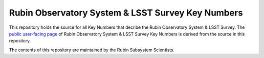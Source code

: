 ##################################################
Rubin Observatory System & LSST Survey Key Numbers
##################################################

This repository holds the source for all Key Numbers that decribe the Rubin Observatory System & LSST Survey. The `public user-facing page <https://www.lsst.org/scientists/keynumbers>`_ of Rubin Observatory System & LSST Survey Key Numbers is derived from the source in this repository.

The contents of this repository are maintained by the Rubin Subsystem Scientists. 